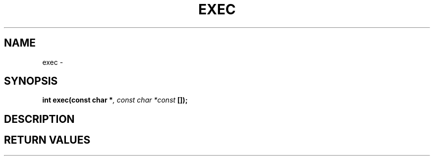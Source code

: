 .TH EXEC 2 "29 Ventôse CCXXXII"
.SH NAME
exec \- 
.SH SYNOPSIS
.PP
.nf
.BI "int exec(const char *" ", const char *const " []);
.fi
.PP
.SH DESCRIPTION
.SH RETURN VALUES
